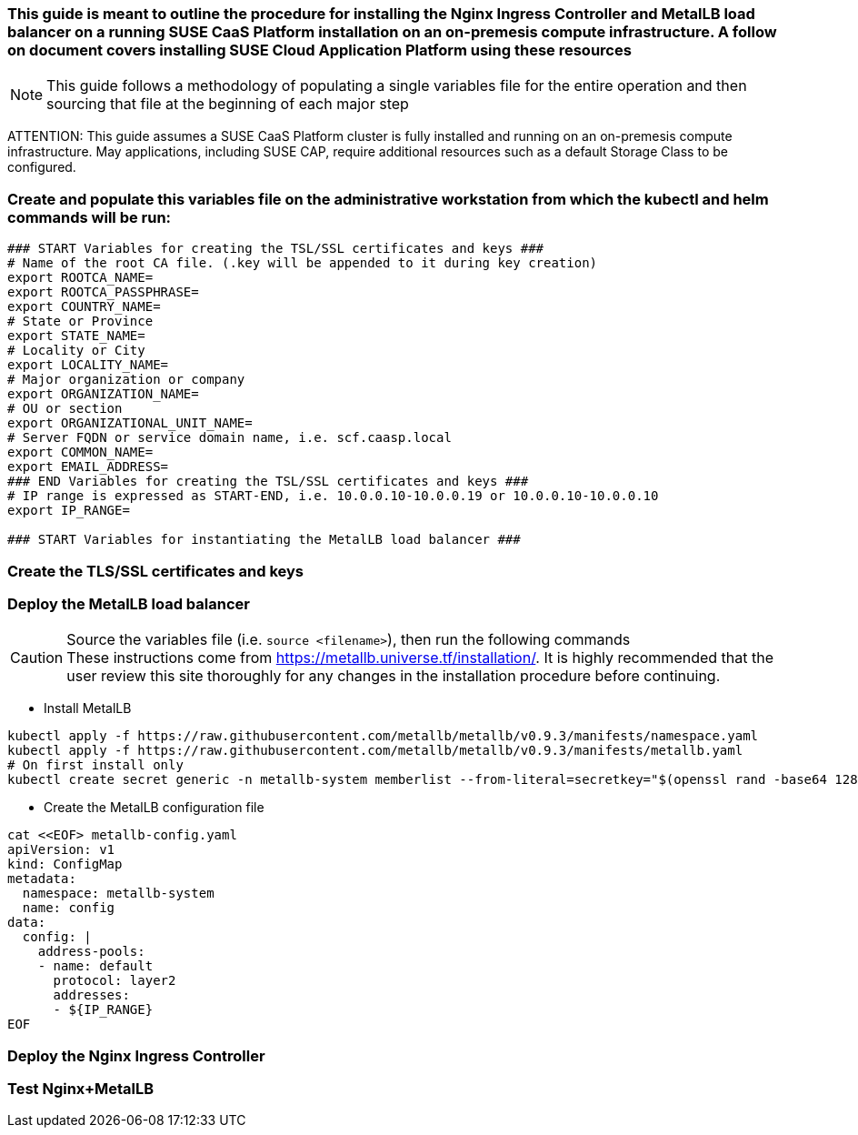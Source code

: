 ### This guide is meant to outline the procedure for installing the Nginx Ingress Controller and MetalLB load balancer on a running SUSE CaaS Platform installation on an on-premesis compute infrastructure. A follow on document covers installing SUSE Cloud Application Platform using these resources

NOTE: This guide follows a methodology of populating a single variables file for the entire operation and then sourcing that file at the beginning of each major step

ATTENTION: This guide assumes a SUSE CaaS Platform cluster is fully installed and running on an on-premesis compute infrastructure. May applications, including SUSE CAP, require additional resources such as a default Storage Class to be configured.

### Create and populate this variables file on the administrative workstation from which the kubectl and helm commands will be run:

----
### START Variables for creating the TSL/SSL certificates and keys ###
# Name of the root CA file. (.key will be appended to it during key creation)
export ROOTCA_NAME=
export ROOTCA_PASSPHRASE=
export COUNTRY_NAME=
# State or Province
export STATE_NAME=
# Locality or City
export LOCALITY_NAME=
# Major organization or company
export ORGANIZATION_NAME=
# OU or section
export ORGANIZATIONAL_UNIT_NAME=
# Server FQDN or service domain name, i.e. scf.caasp.local
export COMMON_NAME=
export EMAIL_ADDRESS=
### END Variables for creating the TSL/SSL certificates and keys ###
# IP range is expressed as START-END, i.e. 10.0.0.10-10.0.0.19 or 10.0.0.10-10.0.0.10
export IP_RANGE=

### START Variables for instantiating the MetalLB load balancer ###
----



### Create the TLS/SSL certificates and keys

.Source the variables file (i.e. `source <filename>`), then run the following commands




### Deploy the MetalLB load balancer

.Source the variables file (i.e. `source <filename>`), then run the following commands

CAUTION: These instructions come from https://metallb.universe.tf/installation/. It is highly recommended that the user review this site thoroughly for any changes in the installation procedure before continuing. 

* Install MetalLB
----
kubectl apply -f https://raw.githubusercontent.com/metallb/metallb/v0.9.3/manifests/namespace.yaml
kubectl apply -f https://raw.githubusercontent.com/metallb/metallb/v0.9.3/manifests/metallb.yaml
# On first install only
kubectl create secret generic -n metallb-system memberlist --from-literal=secretkey="$(openssl rand -base64 128)"

----

* Create the MetalLB configuration file
----
cat <<EOF> metallb-config.yaml
apiVersion: v1
kind: ConfigMap
metadata:
  namespace: metallb-system
  name: config
data:
  config: |
    address-pools:
    - name: default
      protocol: layer2
      addresses:
      - ${IP_RANGE}
EOF
----

### Deploy the Nginx Ingress Controller


### Test Nginx+MetalLB




// vim: set syntax=asciidoc:

